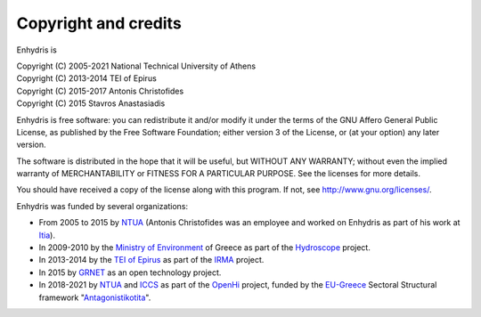 .. _copyright:

Copyright and credits
=====================

Enhydris is

| Copyright (C) 2005-2021 National Technical University of Athens
| Copyright (C) 2013-2014 TEI of Epirus
| Copyright (C) 2015-2017 Antonis Christofides
| Copyright (C) 2015 Stavros Anastasiadis

Enhydris is free software: you can redistribute it and/or modify it
under the terms of the GNU Affero General Public License, as published
by the Free Software Foundation; either version 3 of the License, or
(at your option) any later version.

The software is distributed in the hope that it will be useful, but
WITHOUT ANY WARRANTY; without even the implied warranty of
MERCHANTABILITY or FITNESS FOR A PARTICULAR PURPOSE.  See the
licenses for more details.

You should have received a copy of the license along with this
program.  If not, see http://www.gnu.org/licenses/.

Enhydris was funded by several organizations:

* From 2005 to 2015 by NTUA_ (Antonis Christofides was an employee and worked
  on Enhydris as part of his work at Itia_).
* In 2009-2010 by the `Ministry of Environment`_ of Greece as part of the
  Hydroscope_ project.
* In 2013-2014 by the `TEI of Epirus`_ as part of the IRMA_ project.
* In 2015 by GRNET_ as an open technology project.
* In 2018-2021 by NTUA_ and ICCS_ as part of the OpenHi_ project,
  funded by the EU-Greece_ Sectoral Structural framework "Antagonistikotita_".

.. _ntua: http://www.ntua.gr/
.. _itia: http://www.itia.ntua.gr/
.. _ministry of environment: http://ypeka.gr/
.. _hydroscope: http://hydroscope.gr/
.. _tei of epirus: http://www.teiep.gr/en/
.. _irma: http://www.irrigation-management.eu/
.. _grnet: https://edet.gr/en
.. _iccs: https://www.iccs.gr
.. _openhi: https://openhi.net
.. _eu-greece: https://www.espa.gr
.. _antagonistikotita: http://www.antagonistikotita.gr/epanek_en/index.asp
